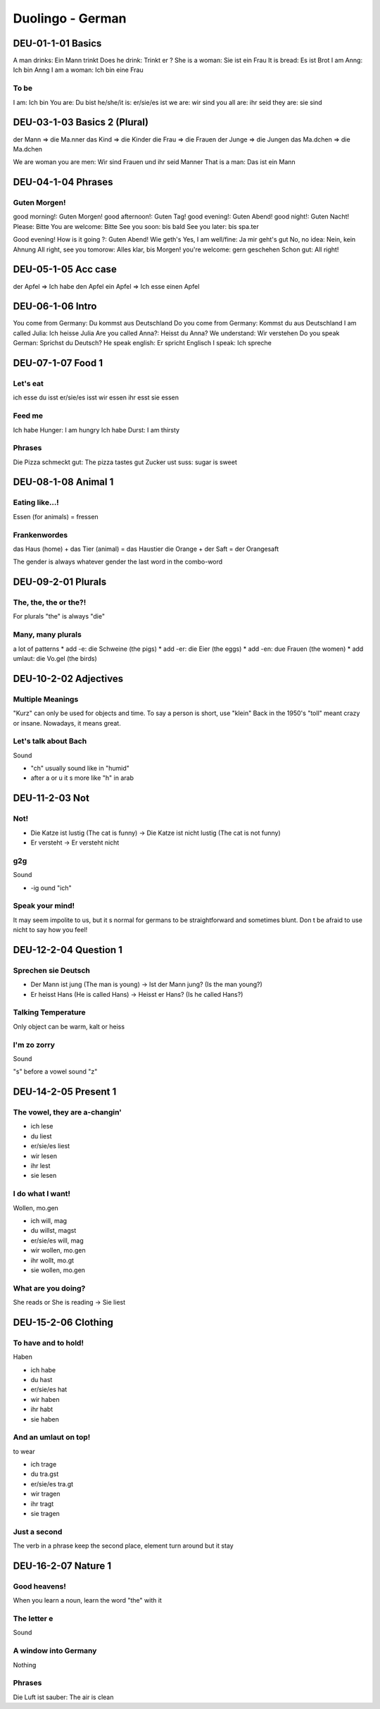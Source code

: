 Duolingo - German
#################

DEU-01-1-01 Basics
******************

A man drinks: Ein Mann trinkt
Does he drink: Trinkt er ?
She is a woman: Sie ist ein Frau
It is bread: Es ist Brot
I am Anng: Ich bin Anng
I am a woman: Ich bin eine Frau

To be
=====

I am: Ich bin
You are: Du bist
he/she/it is: er/sie/es ist
we are: wir sind
you all are: ihr seid
they are: sie sind

DEU-03-1-03 Basics 2 (Plural)
*****************************

der Mann => die Ma.nner
das Kind => die Kinder
die Frau => die Frauen
der Junge => die Jungen
das Ma.dchen => die Ma.dchen

We are woman you are men: Wir sind Frauen und ihr seid Manner
That is a man: Das ist ein Mann

DEU-04-1-04 Phrases
*******************

Guten Morgen!
=============

good morning!: Guten Morgen!
good afternoon!: Guten Tag!
good evening!: Guten Abend!
good night!: Guten Nacht!
Please: Bitte
You are welcome: Bitte
See you soon: bis bald
See you later: bis spa.ter

Good evening! How is it going ?: Guten Abend! Wie geth's
Yes, I am well/fine: Ja mir geht's gut
No, no idea: Nein, kein Ahnung
All right, see you tomorow: Alles klar, bis Morgen!
you're welcome: gern geschehen
Schon gut: All right!

DEU-05-1-05 Acc case
********************

der Apfel => Ich habe den Apfel
ein Apfel => Ich esse einen Apfel

DEU-06-1-06 Intro
*****************

You come from Germany: Du kommst aus Deutschland
Do you come from Germany: Kommst du aus Deutschland
I am called Julia: Ich heisse Julia
Are you called Anna?: Heisst du Anna?
We understand: Wir verstehen
Do you speak German: Sprichst du Deutsch?
He speak english: Er spricht Englisch
I speak: Ich spreche

DEU-07-1-07 Food 1
******************

Let's eat
=========

ich esse
du isst
er/sie/es isst
wir essen
ihr esst
sie essen

Feed me
=======

Ich habe Hunger: I am hungry
Ich habe Durst: I am thirsty

Phrases
=======

Die Pizza schmeckt gut: The pizza tastes gut
Zucker ust suss: sugar is sweet

DEU-08-1-08 Animal 1
********************

Eating like...!
===============

Essen (for animals) = fressen

Frankenwordes
=============

das Haus (home) + das Tier (animal) = das Haustier
die Orange + der Saft = der Orangesaft

The gender is always whatever gender the last word in the combo-word

DEU-09-2-01 Plurals
*******************

The, the, the or the?!
======================

For plurals "the" is always "die"

Many, many plurals
==================

a lot of patterns
* add -e: die Schweine (the pigs)
* add -er: die Eier (the eggs)
* add -en: due Frauen (the women)
* add umlaut: die Vo.gel (the birds)

DEU-10-2-02 Adjectives
**********************

Multiple Meanings
=================

"Kurz" can only be used for objects and time. To say a person is short, use "klein"
Back in the 1950's "toll" meant crazy or insane. Nowadays, it means great.

Let's talk about Bach
=====================

Sound

* "ch" usually sound like in "humid"
* after a or u it s more like "h" in arab

DEU-11-2-03 Not
***************

Not!
====

* Die Katze ist lustig (The cat is funny) -> Die Katze ist nicht lustig (The cat is not funny)
* Er versteht -> Er versteht nicht

g2g
===

Sound

* -ig ound "ich"

Speak your mind!
================

It may seem impolite to us, but it s normal for germans to be straightforward and sometimes blunt. Don t be afraid to use nicht to say how you feel!

DEU-12-2-04 Question 1
**********************

Sprechen sie Deutsch
====================

* Der Mann ist jung (The man is young) -> Ist der Mann jung? (Is the man young?)
* Er heisst Hans (He is called Hans) -> Heisst er Hans? (Is he called Hans?)

Talking Temperature
===================

Only object can be warm, kalt or heiss

I'm zo zorry
============

Sound

"s" before a vowel sound "z"

DEU-14-2-05 Present 1
*********************

The vowel, they are a-changin'
==============================

* ich lese
* du liest
* er/sie/es liest
* wir lesen
* ihr lest
* sie lesen

I do what I want!
=================

Wollen, mo.gen

* ich will, mag
* du willst, magst
* er/sie/es will, mag
* wir wollen, mo.gen
* ihr wollt, mo.gt
* sie wollen, mo.gen

What are you doing?
===================

She reads or She is reading -> Sie liest

DEU-15-2-06 Clothing
********************

To have and to hold!
====================

Haben

* ich habe
* du hast
* er/sie/es hat
* wir haben
* ihr habt
* sie haben

And an umlaut on top!
=====================

to wear

* ich trage
* du tra.gst
* er/sie/es tra.gt
* wir tragen
* ihr tragt
* sie tragen

Just a second
=============

The verb in a phrase keep the second place, element turn around but it stay

DEU-16-2-07 Nature 1
********************

Good heavens!
=============

When you learn a noun, learn the word "the" with it

The letter e
============

Sound

A window into Germany
=====================

Nothing

Phrases
=======

Die Luft ist sauber: The air is clean
